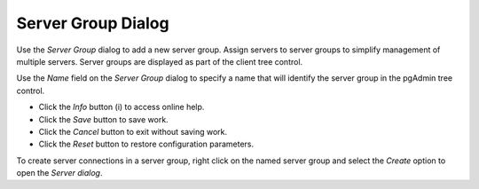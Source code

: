 *******************
Server Group Dialog
*******************

Use the *Server Group* dialog to add a new server group. Assign servers to server groups to simplify management of multiple servers. Server groups are displayed as part of the client tree control.

.. image:: images/server_group.png

Use the *Name* field on the *Server Group* dialog to specify a name that will identify the server group in the pgAdmin tree control.

* Click the *Info* button (i) to access online help. 
* Click the *Save* button to save work.
* Click the *Cancel* button to exit without saving work.
* Click the *Reset* button to restore configuration parameters.

To create server connections in a server group, right click on the named server group and select the *Create* option to open the *Server dialog*.

